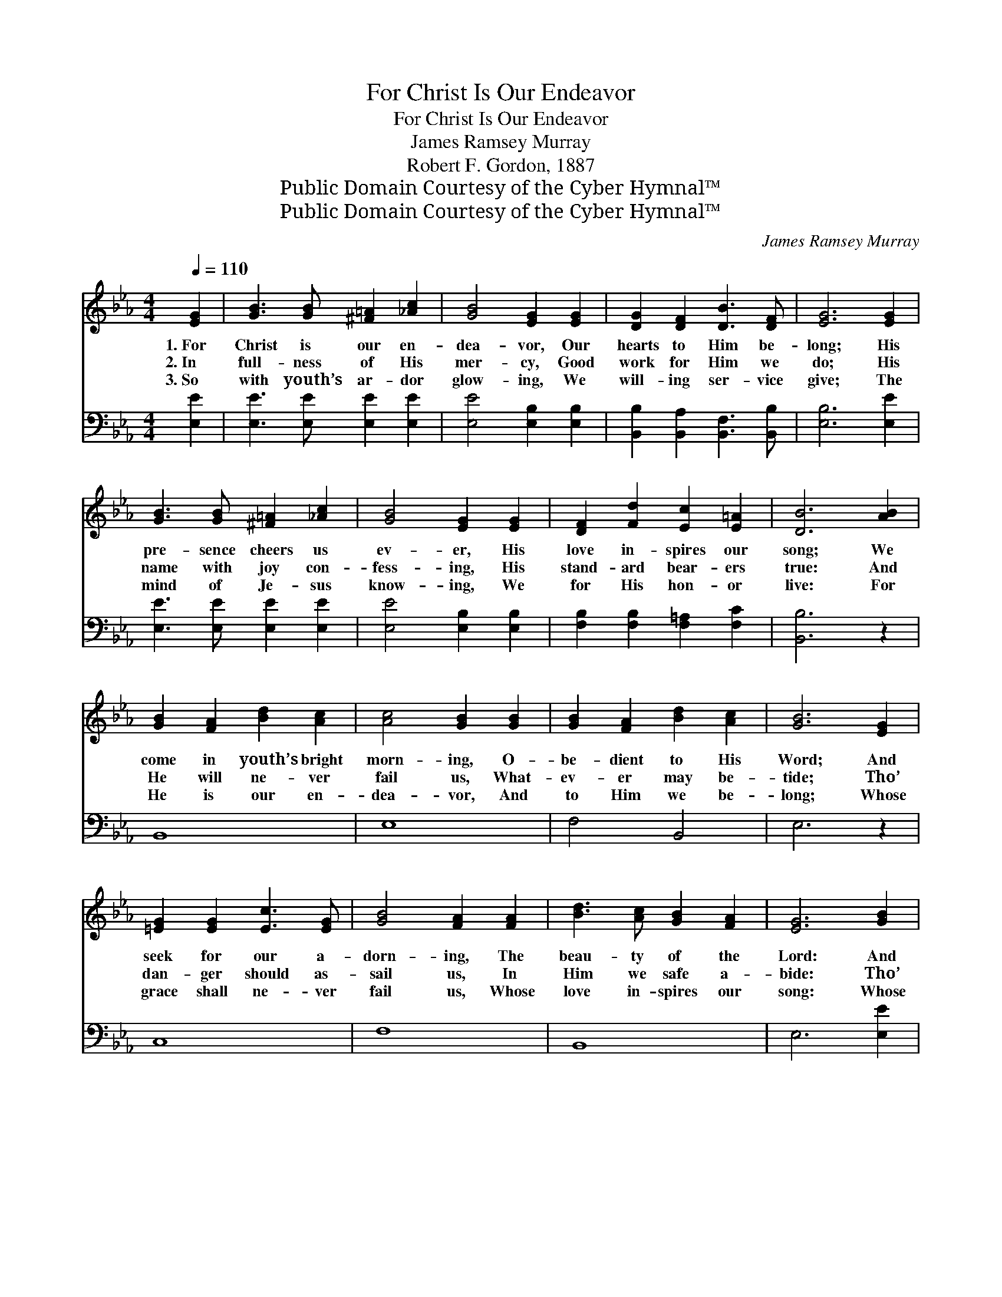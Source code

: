 X:1
T:For Christ Is Our Endeavor
T:For Christ Is Our Endeavor
T:James Ramsey Murray
T:Robert F. Gordon, 1887
T:Public Domain Courtesy of the Cyber Hymnal™
T:Public Domain Courtesy of the Cyber Hymnal™
C:James Ramsey Murray
Z:Public Domain
Z:Courtesy of the Cyber Hymnal™
%%score ( 1 2 ) 3
L:1/8
Q:1/4=110
M:4/4
K:Eb
V:1 treble 
V:2 treble 
V:3 bass 
V:1
 [EG]2 | [GB]3 [GB] [^F=A]2 [_Ac]2 | [GB]4 [EG]2 [EG]2 | [DG]2 [DF]2 [DB]3 [DF] | [EG]6 [EG]2 | %5
w: 1.~For|Christ is our en-|dea- vor, Our|hearts to Him be-|long; His|
w: 2.~In|full- ness of His|mer- cy, Good|work for Him we|do; His|
w: 3.~So|with youth’s ar- dor|glow- ing, We|will- ing ser- vice|give; The|
 [GB]3 [GB] [^F=A]2 [_Ac]2 | [GB]4 [EG]2 [EG]2 | [DF]2 [Fd]2 [Ec]2 [E=A]2 | [DB]6 [AB]2 | %9
w: pre- sence cheers us|ev- er, His|love in- spires our|song; We|
w: name with joy con-|fess- ing, His|stand- ard bear- ers|true: And|
w: mind of Je- sus|know- ing, We|for His hon- or|live: For|
 [GB]2 [FA]2 [Bd]2 [Ac]2 | [Ac]4 [GB]2 [GB]2 | [GB]2 [FA]2 [Bd]2 [Ac]2 | [GB]6 [EG]2 | %13
w: come in youth’s bright|morn- ing, O-|be- dient to His|Word; And|
w: He will ne- ver|fail us, What-|ev- er may be-|tide; Tho’|
w: He is our en-|dea- vor, And|to Him we be-|long; Whose|
 [=EG]2 [EG]2 [Ec]3 [EG] | [GB]4 [FA]2 [FA]2 | [Bd]3 [Ac] [GB]2 [FA]2 | [EG]6 [GB]2 | %17
w: seek for our a-|dorn- ing, The|beau- ty of the|Lord: And|
w: dan- ger should as-|sail us, In|Him we safe a-|bide: Tho’|
w: grace shall ne- ver|fail us, Whose|love in- spires our|song: Whose|
 [GB]2 [Gc]2 [Gd]2 [Ge]2 | (f2 e2) [Ad]2 [Ac]2 | [EB]2 [EB]2 [DG]2 [B,F]2 | [B,E]6 |] %21
w: seek for our a-|dorn- * ing, The|beau- ty of the|Lord.|
w: dan- ger should as-|sail * us, In|Him we safe a-|bide.|
w: grace shall ne- ver|fail * us, Whose|love in- spires our|song.|
V:2
 x2 | x8 | x8 | x8 | x8 | x8 | x8 | x8 | x8 | x8 | x8 | x8 | x8 | x8 | x8 | x8 | x8 | x8 | A4 x4 | %19
 x8 | x6 |] %21
V:3
 [E,E]2 | [E,E]3 [E,E] [E,E]2 [E,E]2 | [E,E]4 [E,B,]2 [E,B,]2 | %3
 [B,,B,]2 [B,,A,]2 [B,,F,]3 [B,,B,] | [E,B,]6 [E,E]2 | [E,E]3 [E,E] [E,E]2 [E,E]2 | %6
 [E,E]4 [E,B,]2 [E,B,]2 | [F,B,]2 [F,B,]2 [F,=A,]2 [F,C]2 | [B,,B,]6 z2 | B,,8 | E,8 | F,4 B,,4 | %12
 E,6 z2 | C,8 | F,8 | B,,8 | E,6 [E,E]2 | [E,E]2 [E,E]2 [E,B,]2 [E,B,]2 | %18
 [A,,C]4 [A,,B,]2 [A,,A,]2 | [B,,G,]2 [B,,G,]2 [B,,B,]2 [B,,A,]2 | [E,G,]6 |] %21


